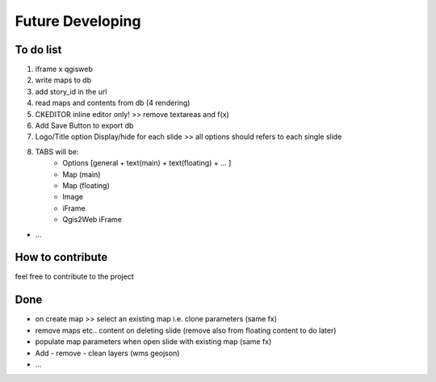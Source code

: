 
Future Developing
================

To do list
-----------

1. iframe x qgisweb

2. write maps to db

3. add story_id in the url

4. read maps and contents from db (4 rendering)

5. CKEDITOR inline editor only! >> remove textareas and f(x)

6. Add Save Button to export db

7. Logo/Title option Display/hide for each slide >> all options should refers to each single slide

8. TABS will be:  
    * Options [general + text(main) + text(floating) + ... ]
    * Map (main)
    * Map (floating)
    * Image
    * iFrame
    * Qgis2Web iFrame

* …

How to contribute
---------------

feel free to contribute to the project


Done
---------------
* on create map >> select an existing map i.e. clone parameters (same fx)
* remove maps etc.. content on deleting slide (remove also from floating content to do later)
* populate map parameters when open slide with existing map (same fx)
* Add - remove - clean layers (wms geojson)
* ...

.. bottom of content
